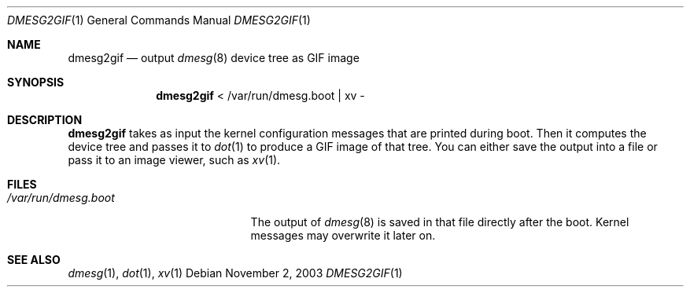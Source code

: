 .\"	$NetBSD: dmesg2gif.1,v 1.2 2003/11/02 22:41:45 wiz Exp $
.\"
.Dd November 2, 2003
.Dt DMESG2GIF 1
.Os
.Sh NAME
.Nm dmesg2gif
.Nd output
.Xr dmesg 8
device tree as GIF image
.Sh SYNOPSIS
.Nm
\*[Lt] /var/run/dmesg.boot | xv -
.Sh DESCRIPTION
.Nm
takes as input the kernel configuration messages that
are printed during boot.
Then it computes the device tree and passes it to
.Xr dot 1
to produce a GIF image of that tree.
You can either save the output into a file or pass it to
an image viewer, such as
.Xr xv 1 .
.Sh FILES
.Bl -tag -width /var/run/dmesg.boot
.It Pa /var/run/dmesg.boot
The output of
.Xr dmesg 8
is saved in that file directly after the boot.
Kernel messages may overwrite it later on.
.El
.Sh SEE ALSO
.Xr dmesg 1 ,
.Xr dot 1 ,
.Xr xv 1
